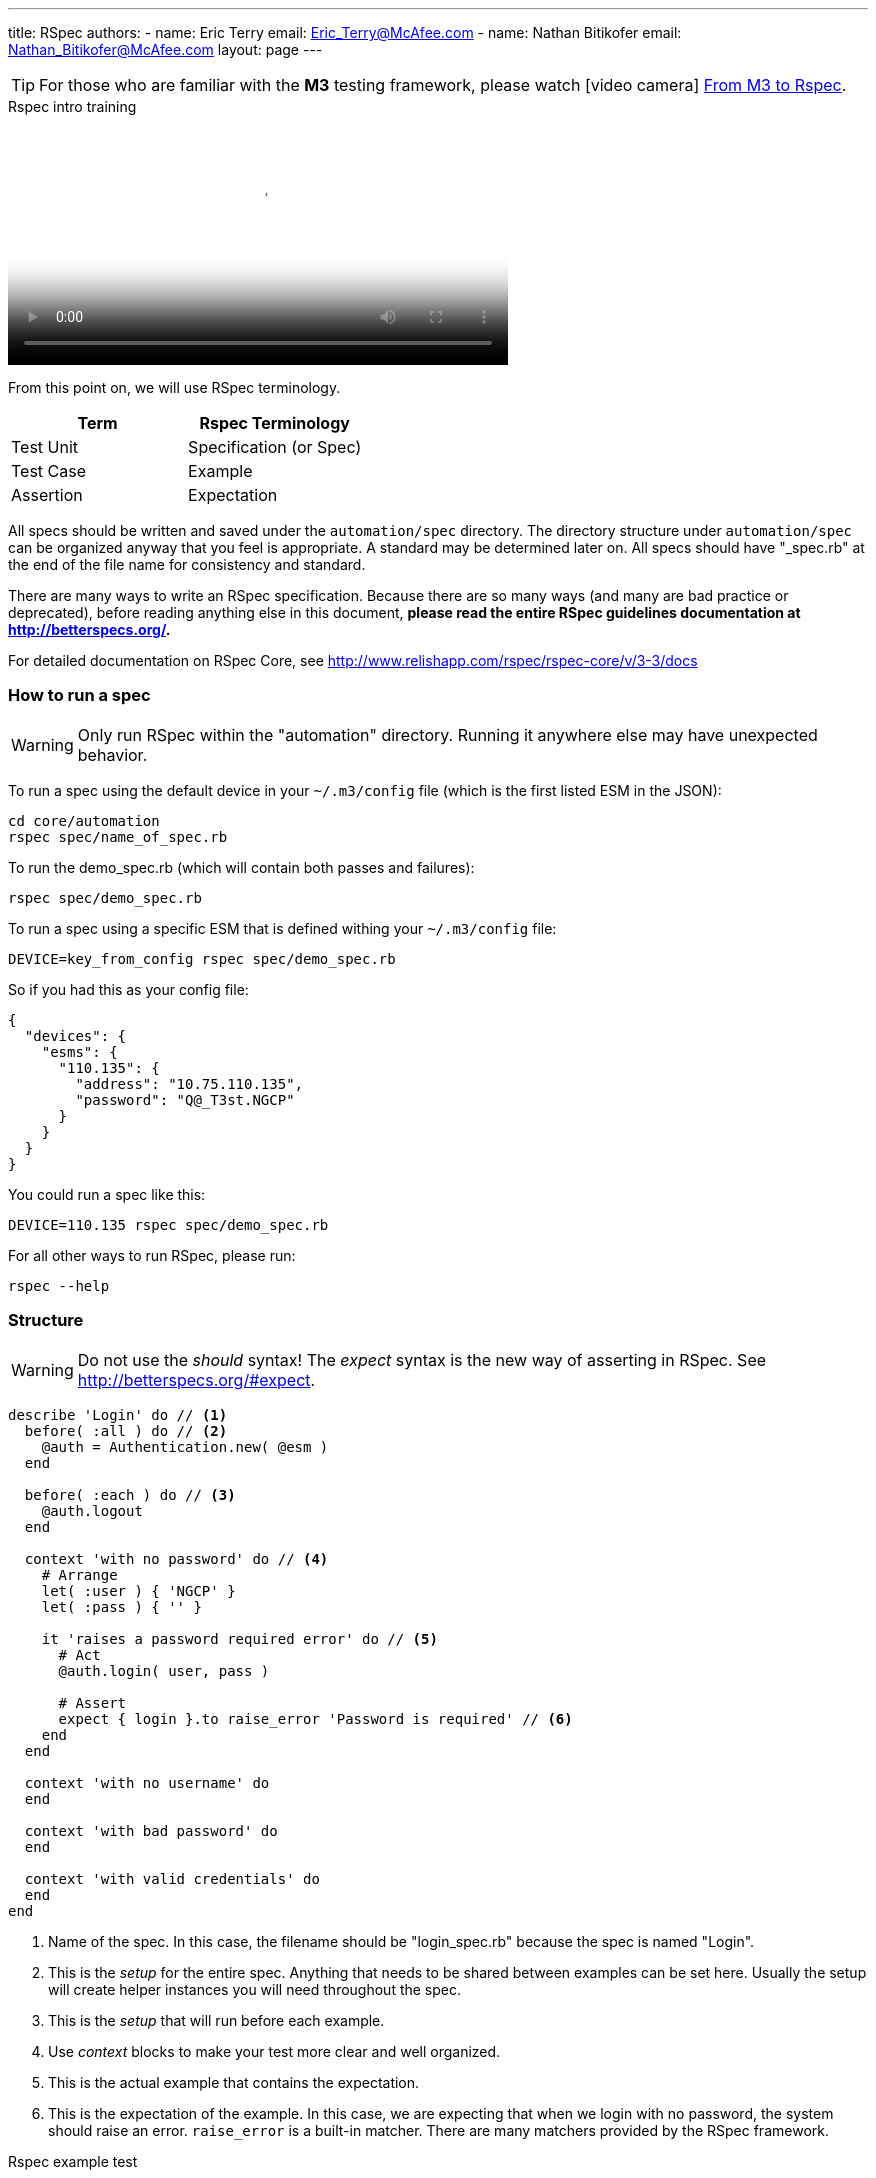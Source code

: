 ---
title: RSpec
authors:
  - name: Eric Terry
    email: Eric_Terry@McAfee.com
  - name: Nathan Bitikofer
    email: Nathan_Bitikofer@McAfee.com
layout: page
---

:page-layout: base
:toc: right
:icons: font
:idprefix:
:idseparator: -
:sectanchors:
:source-highlighter: highlight.js
:mdash: &#8212;
:language: asciidoc
:source-language: {language}
:table-caption!:
:example-caption!:
:figure-caption!:
:linkattrs:

TIP: For those who are familiar with the *M3* testing framework, please watch icon:video-camera[] http://automation.ida.lab:8000/mp4/from_m3_to_rspec.mp4[From M3 to Rspec^].

video::http://automation.ida.lab:8000/mp4/rspec_intro_training.mp4[width=500, title="Rspec intro training", poster="http://automation.ida.lab:8000/thumbnails/rspec_intro_training.jpg"]

From this point on, we will use RSpec terminology.

|===
|Term |Rspec Terminology

|Test Unit
|Specification (or Spec)

|Test Case
|Example

|Assertion
|Expectation
|===

All specs should be written and saved under the `automation/spec` directory.  The directory structure under `automation/spec` can be organized anyway that you feel is appropriate.  A standard may be determined later on.  All specs should have "_spec.rb" at the end of the file name for consistency and standard.

There are many ways to write an RSpec specification.  Because there are so many ways (and many are bad practice or deprecated), before reading anything else in this document, *please read the entire RSpec guidelines documentation at http://betterspecs.org/.*

For detailed documentation on RSpec Core, see http://www.relishapp.com/rspec/rspec-core/v/3-3/docs

=== How to run a spec

WARNING: Only run RSpec within the "automation" directory.  Running it anywhere else may have unexpected behavior.

To run a spec using the default device in your `~/.m3/config` file (which is the first listed ESM in the JSON):

----
cd core/automation
rspec spec/name_of_spec.rb
----

To run the demo_spec.rb (which will contain both passes and failures):

----
rspec spec/demo_spec.rb
----

To run a spec using a specific ESM that is defined withing your `~/.m3/config` file:

----
DEVICE=key_from_config rspec spec/demo_spec.rb
----

So if you had this as your config file:

[source,json]
----
{
  "devices": {
    "esms": {
      "110.135": {
        "address": "10.75.110.135",
        "password": "Q@_T3st.NGCP"
      }
    }
  }
}
----

You could run a spec like this:

----
DEVICE=110.135 rspec spec/demo_spec.rb
----

For all other ways to run RSpec, please run:

----
rspec --help
----

=== Structure

WARNING: Do not use the _should_ syntax! The _expect_ syntax is the new way of asserting in RSpec.  See http://betterspecs.org/#expect.

[source,ruby]
----
describe 'Login' do // <1>
  before( :all ) do // <2>
    @auth = Authentication.new( @esm )
  end

  before( :each ) do // <3>
    @auth.logout
  end

  context 'with no password' do // <4>
    # Arrange
    let( :user ) { 'NGCP' }
    let( :pass ) { '' }

    it 'raises a password required error' do // <5>
      # Act
      @auth.login( user, pass )

      # Assert
      expect { login }.to raise_error 'Password is required' // <6>
    end
  end

  context 'with no username' do
  end

  context 'with bad password' do
  end

  context 'with valid credentials' do
  end
end
----
<1> Name of the spec. In this case, the filename should be "login_spec.rb" because the spec is named "Login".
<2> This is the _setup_ for the entire spec. Anything that needs to be shared between examples can be set here. Usually the setup will create helper instances you will need throughout the spec.
<3> This is the _setup_ that will run before each example.
<4> Use _context_ blocks to make your test more clear and well organized.
<5> This is the actual example that contains the expectation.
<6> This is the expectation of the example. In this case, we are expecting that when we login with no password, the system should raise an error. `raise_error` is a built-in matcher.  There are many matchers provided by the RSpec framework.

video::http://automation.ida.lab:8000/mp4/rspec_example_test.mp4[width=500, title="Rspec example test", poster="http://automation.ida.lab:8000/thumbnails/rspec_example_test.jpg"]

=== Expectations

Expectations are where the actual testing takes place.  An expectation will always return a Boolean value (did it pass or did it fail?).  Best practice is to have only one expect per example.

.Basic structure
[source,ruby]
----
expect(actual).to matcher(expected)
expect(actual).not_to matcher(expected)
----

.Examples
[source,ruby]
----
expect(5).to eq(5)
expect(5).not_to eq(4)
----

=== Matchers

Matchers are different ways to make assertions.  What are you expecting a value to be, do, or have?  This is what matchers determine.

.A few examples
[source,ruby]
----
expect( result ).to eq 5 // <1>
expect( result ).to be String // <2>
expect( result ).to be > 3 // <3>
expect( result ).to be_between( 4, 9 ) // <4>
expect( result ).to match /^expression.*$/ // <5>
expect( result ).to be_within( delta ).of 6 // <6>
expect( result ).to start_with 'abc' // <7>
expect( result ).to respond_to 'login' // <8>
expect( result ).to be true // <9>
expect( result ).to be_nil // <10>
expect( result ).to be_empty // <11>
expect( result ).to exist // <12>
expect { result }.to raise_error( ErrorClass, 'message' ) // <13>
expect { result }.to throw_symbol( :symbol, 'value' ) // <14>
expect( :a => 5 ).to have_key( :a ) // <15>
expect( [3,4,5] ).to include( 5 ) // <16>
expect( [1, 2, 3] ).to contain_exactly( 2, 1, 3 ) // <17>
expect( [1, 2, 3] ).to match_array( [3, 2, 1] ) // <18>
expect( 1..10 ).to cover( 3 ) // <19>
expect { a += 3 }.to change { a }.by_at_least(2) // <20>
expect( actual ).to satisfy { |value| value == expected } // <21>
expect { actual }.to output("some output").to_stdout // <22>
expect { actual }.to output("some error").to_stderr // <23>
expect { |b| [1, 2, 3].each( &b )   }.to yield_successive_args( 1, 2, 3 ) // <24>
----
<1> Object equivalence
<2> Object identity
<3> Object comparison
<4> Expecting the result to be greater than 4 and less than 9
<5> You can use regular expressions
<6> `be_within` is useful for asserting on values that are always changing (like CPU usage)
<7> Expecting the result to start with a string
<8> If the result had a method that was name "login", this would pass
<9> Expecting result to be true
<10> If `result.nil?` returns true, then this would pass
<11> If result is an empty array, this would pass
<12> This passes if `result.exist?` or `result.exists?`
<13> Notice how this expect is a block. You are expecting the result to raise an exception.
<14> The `throw_symbol` matcher is used to specify that a block of code throws a symbol.
<15> This is useful for API result hashes to verify that an API returns the correct keys
<16> Make sure a list of values includes something you are expecting
<17> This a way to test arrays against each other in a way that disregards differences in the ordering between the actual and expected array.
<18> Same matcher as `contains_exactly`, just a different name
<19> Useful for ranges
<20> Change observation
<21> The `satisfy` matcher is extremely flexible and can handle almost anything you want to
specify
<22> Useful for making sure something is outputted to the screen
<23> Make sure an error is printed out to standard error
<24> `yield_successive_args` is designed for iterators, and will match if the method-under-test yields the same number of times as arguments passed to this matcher, and all actual yielded arguments match the expected ones using === or ==

For full documentation with many more examples see https://relishapp.com/rspec/rspec-expectations/v/3-3/docs/built-in-matchers

=== Metadata

Metadata can be specified on a *describe*, *context*, and *it* blocks at any level in the spec.  However, normally you would put all your metadata at the beginning of the spec in the first *describe*.

[source,ruby]
----
describe 'Zones',
  tags:        ['basic'], // <1>
  sys_helpers: ['zones'], // <2>
  helpers:     ['authentication'], // <3>
  loadout:     { esms: 2, recs: 3 }, // <4>
  owner:       ['First Last', 'First_Last@McAfee.com'] do // <5>

  it 'some example' do
  end
end
----
<1> *tags* can be anything you want, but the supported ones in the official test runs are 'bvt', 'basic', 'acceptance', and 'comprehensive'. You can run all tests that match a certain tag. See https://www.relishapp.com/rspec/rspec-core/v/3-3/docs/command-line/tag-option
<2> *sys_helpers* are helpers for _system tests_. They are located under _automation/helpers_. If you want to use a helper in a spec, you must specify it here first. You can add this tag at any level of your spec, including in a specific example that uses that helper. icon:video-camera[]  http://automation.ida.lab:8000/mp4/rspec_sys_helpers.mp4[Using helpers in Rspec^]
<3> *helpers* are helpers for _e2e tests_.
<4> *loadout* is where you can specify how many of each device type your test needs to run. If you only need 1 esm and 1 of each device type, you do not need to use loadouts. icon:video-camera[]  http://automation.ida.lab:8000/mp4/rspec_loadouts.mp4[Using loadouts in Rspec^]
<5> *owner* is the author of the spec, or at least the one taking responsibility for it. You can have multiple owners by specifying it as a nested array: `[['Name1', 'Email1'], ['Name2', 'Email2']]`.

video::http://automation.ida.lab:8000/mp4/rspec_tags_and_dry_run.mp4[width=500, title="Rspec tags and dry run", poster="http://automation.ida.lab:8000/thumbnails/rspec_tags_and_dry_run.jpg"]

=== Advanced RSpec structure

[source,ruby]
----
describe 'System Information' do
  before :all do
    @system_information = Helpers::SystemInformation.new
  end

  context 'Hardware' do
    let( :hardware ) { @system_information.hardware } // <1>

    context 'CPU' do // <2>
      subject { hardware[:cpu] } // <3>
      let( :expected_model ) { @esm.cmd( 'cat /proc/cpuinfo' ).chomp.strip }
      let( :expected_count ) { @esm.cmd( 'grep -c processor /proc/cpuinfo' ).chomp.to_i }

      its( [:model] ) { is_expected.to eq expected_model } // <4>
      its( [:count] ) { is_expected.to eq expected_count }
      its( [:load] )  { is_expected.to be >= 0.0 }
    end

    context 'RAM' do
      subject { hardware[:ram] }

      its( [:available] ) { is_expected.to be >= 0 }
      its( [:used] )      { is_expected.to be > 0 }
      its( [:free] )      { is_expected.to be >= 0 }
    end
  end
end
----
<1> Use `let` to set a variable that you want to use in any context and example nested below it.
<2> You can have nested context blocks to help you organize your code further.
<3> You can set the testing subject in a `subject` block. Note that it is using the variable set in the `let` block above.
<4> Because a subject was set in this context, you can refer to it implicitly. This line states (in English) that "its model is expected to equal the expected model". Who? The subject. So it could also read "The subject's model is expected...", or "The hardware CPU's model is expected...".

== Helper structure

NOTE: This section is not yet written.

== Wrapper structure

NOTE: This section is not yet written.

== Test framework niceties

NOTE: This section is not yet written.

=== Loadouts

video::http://automation.ida.lab:8000/mp4/rspec_loadouts.mp4[width=500, title="Using loadouts in Rspec", poster="http://automation.ida.lab:8000/thumbnails/rspec_loadouts.jpg"]

=== Resources

video::http://automation.ida.lab:8000/mp4/cool_things_resources.mp4[width=500, title="Resources", poster="http://automation.ida.lab:8000/thumbnails/cool_things_resources.jpg"]

=== Debug

When M^3 was used for testing, the Helper class was designed to either use the debug method to output text to the terminal window or use the log method to output text to a file. When using the spec_helper in core/automation/spec, RSpec tests also have a debug command to make switching from M^3 tests to RSpec tests easier.

To output a message to terminal using debug during a test, simply call `debug( "Message here...")`.

Unlike M^3, RSpec has "context" and "describe" blocks. The purpose of context and describe blocks are to improve readability of RSpec Tests. However, using debug inside a context or describe scope can have strange results. The debug and puts methods used in a context or describe block display their message before any test is run.

As a result, avoid using debug inside context or describe scopes. If you'd like to add a debug in your context before a test is run, call debug in a 'before' or an 'after' block.

== Writing documentation

video::http://automation.ida.lab:8000/mp4/writing_yardoc.mp4[width=500, title="Writing yardoc", poster="http://automation.ida.lab:8000/thumbnails/writing_yardoc.jpg"]